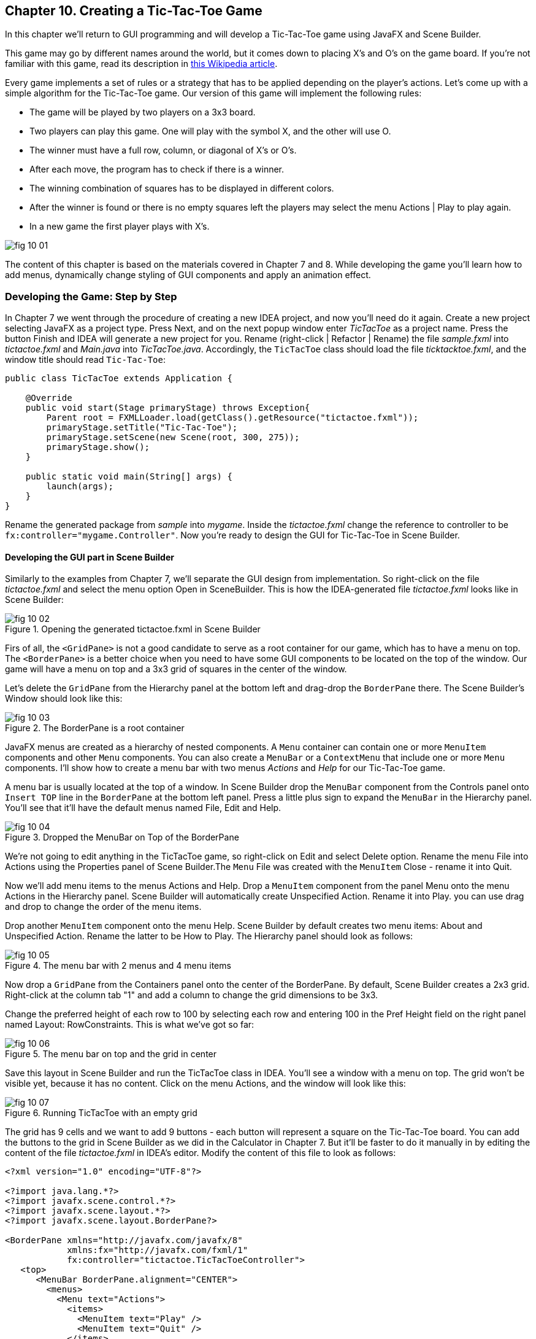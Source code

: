 :toc-placement!:
:imagesdir: ./

== Chapter 10. Creating a Tic-Tac-Toe Game  

In this chapter we'll return to GUI programming and will  develop a Tic-Tac-Toe game using JavaFX and Scene Builder.

This game may go by different names around the world, but it comes down to placing X's and O's on the game board. If you're not familiar with this game, read its description in  http://en.wikipedia.org/wiki/Tic-tac-toe[this Wikipedia article]. 

Every game implements a set of rules or a strategy that has to be applied depending on the player’s actions. Let’s come up with a simple algorithm for the Tic-Tac-Toe game. Our version of this game will implement the following rules:

* The game will be played by two players on a 3x3 board.
* Two players can play this game. One will play with the symbol X, and the other will use O.
* The winner must have a full row, column, or diagonal of X's or O's.
* After each move, the program has to check if there is a winner.
* The winning combination of squares has to be displayed in different colors.
* After the winner is found or there is no empty squares left the players may select the menu  Actions | Play to play again.
* In a new game the first player plays with X's.

[[FIG10-1]]
image::images/fig_10_01.png[]
 
The content of this chapter is based on the materials covered in Chapter 7 and 8. While developing the game you'll learn how to add menus, dynamically change styling of GUI components and apply an animation effect.  


=== Developing the Game: Step by Step

In Chapter 7 we went through the procedure of creating a new IDEA project, and now you'll need do it again. Create a new project selecting JavaFX as a project type. Press Next, and on the next popup window enter _TicTacToe_ as a project name. Press the button Finish and IDEA will generate a new project for you. Rename (right-click | Refactor | Rename) the file _sample.fxml_ into _tictactoe.fxml_ and _Main.java_ into _TicTacToe.java_. Accordingly, the `TicTacToe` class should load the file _ticktacktoe.fxml_, and the window title should read `Tic-Tac-Toe`:

[source, java]
----
public class TicTacToe extends Application {

    @Override
    public void start(Stage primaryStage) throws Exception{
        Parent root = FXMLLoader.load(getClass().getResource("tictactoe.fxml"));
        primaryStage.setTitle("Tic-Tac-Toe");
        primaryStage.setScene(new Scene(root, 300, 275));
        primaryStage.show();
    }

    public static void main(String[] args) {
        launch(args);
    }
}
----

Rename the generated package from _sample_ into _mygame_. Inside the _tictactoe.fxml_ change the reference to controller to be `fx:controller="mygame.Controller"`. Now you're ready to design the GUI for Tic-Tac-Toe in Scene Builder.

==== Developing the GUI part in Scene Builder

Similarly to the examples from Chapter 7, we'll separate the GUI design from implementation. So right-click on the file _tictactoe.fxml_ and select the menu option Open in SceneBuilder. This is how the IDEA-generated file _tictactoe.fxml_ looks like in Scene Builder:  

[[FIG10-2]]
.Opening the generated tictactoe.fxml in Scene Builder
image::images/fig_10_02.png[]

Firs of all, the `<GridPane>` is not a good candidate to serve as a root container for our game, which has to have a menu on top. The `<BorderPane>` is a better choice when you need to have some GUI components to be located on the top of the window. Our game will have a menu on top and a 3x3 grid of squares in the center of the window.

Let's delete the `GridPane` from the Hierarchy panel at the bottom left and drag-drop the `BorderPane` there. The Scene Builder's Window should look like this:

[[FIG10-3]]
.The BorderPane is a root container
image::images/fig_10_03.png[]

JavaFX menus are created as a hierarchy of nested components. A `Menu` container can contain one or more `MenuItem` components and other `Menu` components. You can also create a `MenuBar` or a `ContextMenu` that include one or more `Menu` components. I'll show how to create a menu bar with two menus _Actions_ and _Help_ for our Tic-Tac-Toe game. 

A menu bar is usually located at the top of a window. In Scene Builder drop the `MenuBar` component from the Controls panel onto `Insert TOP` line in the `BorderPane` at the bottom left panel. Press a little plus sign to expand the `MenuBar` in the Hierarchy panel. You'll see that it'll have the default menus named File, Edit and Help. 

[[FIG10-4]]
.Dropped the MenuBar on Top of the BorderPane
image::images/fig_10_04.png[]

We're not going to edit anything in the TicTacToe game, so right-click on Edit and select Delete option. Rename the menu File into Actions using the Properties panel of Scene Builder.The `Menu` File was created with the `MenuItem` Close - rename it into Quit.

Now we'll add menu items to the menus Actions and Help. Drop a `MenuItem` component from the panel Menu onto the menu Actions in the Hierarchy panel. Scene Builder will automatically create Unspecified Action. Rename it into Play. you can use drag and drop to change the order of the menu items.

Drop another `MenuItem` component onto the menu Help. Scene Builder by default creates two menu items:  About and Unspecified Action. Rename the latter to be How to Play. The Hierarchy panel should look as follows:

[[FIG10-5]]
.The menu bar with 2 menus and 4 menu items
image::images/fig_10_05.png[]

Now drop a `GridPane` from the Containers panel onto the center of the BorderPane. By default, Scene Builder creates a 2x3 grid. Right-click at the column tab "1" and add a column to change the grid dimensions to be 3x3. 

Change the preferred height of each row to 100 by selecting each row and entering 100 in the Pref Height field on the right panel named Layout: RowConstraints. This is what we've got so far:

[[FIG10-6]]
.The menu bar on top and the grid in center
image::images/fig_10_06.png[]

Save this layout in Scene Builder and run the TicTacToe class in IDEA. You'll see a window with a menu on top. The grid won't be visible yet, because it has no content. Click on the menu Actions, and the window will look like this:

[[FIG10-7]]
.Running TicTacToe with an empty grid
image::images/fig_10_07.png[]

The grid has 9 cells and we want to add 9 buttons - each button will represent a square on the Tic-Tac-Toe board. You can add the buttons to the grid in Scene Builder as we did in the Calculator in Chapter 7. But it'll be faster to do it manually in by editing the content of the file _tictactoe.fxml_ in IDEA's editor. Modify the content of this file to look as follows:

[source, xml]
----
<?xml version="1.0" encoding="UTF-8"?>

<?import java.lang.*?>
<?import javafx.scene.control.*?>
<?import javafx.scene.layout.*?>
<?import javafx.scene.layout.BorderPane?>

<BorderPane xmlns="http://javafx.com/javafx/8" 
            xmlns:fx="http://javafx.com/fxml/1" 
            fx:controller="tictactoe.TicTacToeController">
   <top>
      <MenuBar BorderPane.alignment="CENTER">
        <menus>
          <Menu text="Actions">
            <items>
              <MenuItem text="Play" />
              <MenuItem text="Quit" />
            </items>
          </Menu>
          <Menu text="Help">
            <items>
              <MenuItem text="About" />
              <MenuItem text="How to play" />
            </items>
          </Menu>
        </menus>
      </MenuBar>
   </top>
   <center>
      <GridPane fx:id ="gameBoard" BorderPane.alignment="CENTER">
         <children>
          <Button fx:id="b1" prefHeight="100.0" prefWidth="100.0" />
          <Button fx:id="b2" prefHeight="100.0" prefWidth="100.0"  GridPane.columnIndex="1" />
          <Button fx:id="b3" prefHeight="100.0" prefWidth="100.0"  GridPane.columnIndex="2" />
          <Button fx:id="b4" prefHeight="100.0" prefWidth="100.0"  GridPane.rowIndex="1" />
          <Button fx:id="b5" prefHeight="100.0" prefWidth="100.0"  GridPane.columnIndex="1" GridPane.rowIndex="1" />
          <Button fx:id="b6" prefHeight="100.0" prefWidth="100.0"  GridPane.columnIndex="2" GridPane.rowIndex="1" />
          <Button fx:id="b7" prefHeight="100.0" prefWidth="100.0" GridPane.rowIndex="2" />
          <Button fx:id="b8" prefHeight="100.0" prefWidth="100.0" GridPane.columnIndex="1" GridPane.rowIndex="2" />
          <Button fx:id="b9" prefHeight="100.0" prefWidth="100.0" GridPane.columnIndex="2" GridPane.rowIndex="2" />
         </children>
      </GridPane>
   </center>
</BorderPane>
----

Note that each button has an id. We'll need them while processing button clicks in the controller class. Run the TicTacToe class and the window will look pretty close to the final version of our Tic-Tac-Toe game. 

[[FIG10-8]]
.Running TicTacToe - the first square has a focus
image::images/fig_10_08.png[]

Do yo see this thin border around the top left square? It happens because by default the firs grid cell _has a focus_, which means that this particular GUI component is ready to receive input. But we don't want to suggest the player starting the game from the top left corner, do we? We want to remove this little border, and it's time to create a a special style for a button that will not show the focus.

Let's create a new file named _tictactoe.css_. In IDEA, right click on the package name _mygame_  and use the menu  File | New | File. It'll create an empty file. Type the following in there:

[source, css]
----
.button{
  -fx-focus-color: transparent;
  -fx-background-insets: -1, 0, 1, 1;
}
----

From Chapter 7 you may remember that this means that every button in our application will have these attributes. Web designers call the styles created for certain types of GUI element _type selectors_. Hence the attributes defined in the `.button` section of CSS will apply only for buttons. If we wanted to style, menus, we'd need to add a section `.menu` to the CSS file.  Labels would be styled in the `.label` section, and so on.

When I did my search on line to figure out how to remove the focus border, the online documentation suggested that adding the rule `-fx-focus-color: transparent;` would do the trick. But it didn't. Every programmer knows, that not everything works by the book. By doing a little more online research I figured out that adding `-fx-background-insets: -1, 0, 1, 1;` is needed too. 

Don't be scared that not everything works as it should from the first time. Luckily, each programming language has an online community of people who are willing to share their findings and answer the questions of the rookies. One of the best resources for asking questions and getting help is the Web site http://stackoverflow.com/[StackOverflow]. 

Now we need to add a line to the `main` method of the TicTacToe class to load the file `tictactoe.css`. We did something like this in Chapter 7 while styling the Sign In application. We'll also need to do small changes in the `main` method to keep store the reference to a `scene` in a separate variable. We also want to set fix the size of the game board by invoking _setResizable(false);_ on the stage object. After these modifications the class `TicTacToe` will look like this:

[source, java]
----
public class TicTacToe extends Application {

    @Override
    public void start(Stage primaryStage) throws Exception{
        Parent root = FXMLLoader.load(getClass()
                           .getResource("tictactoe.fxml"));
        primaryStage.setTitle("TicTacToe");
        Scene scene = new Scene(root, 300, 275);
        scene.getStylesheets().add(getClass()
            .getResource("tictactoe.css").toExternalForm());
        primaryStage.setResizable(false);
        primaryStage.setScene(scene);
        primaryStage.show();
    }

    public static void main(String[] args) {
        launch(args);
    }
}
----

Run the TicTacToe class now and the focus is gone:

[[FIG10-9]]
.Running TicTacToe - the first square has no focus
image::images/fig_10_09.png[]

The GUI is ready. The name of the Java class that will play the role of the controller was specified in the file _tictactoe.fxml_ as `fx:controller="mygame.Controller"`. Now let's program the application logic in the controller class.

==== Handling Button Clicks in Controller

There are different ways of programming computer games. In some games you play against another player, in others - against the computer. Our version of TicTac-Toe will have two players. The first one will place X's on the blank buttons and the other one will place O's.  Hence we need to keep track of the player's number. 

When the player will click on the button, the event handler should place the appropriate label on the button. The code of the class `Controller` will take care of this functionality:

[source, java]
----
public class Controller {
   private boolean isFirstPlayer = true;
   
   public void buttonClickHandler(ActionEvent evt){
         
        Button clickedButton = (Button) evt.getTarget();
        String buttonLabel = clickedButton.getText();
        
        if ("".equals(buttonLabel) && isFirstPlayer){
            clickedButton.setText("X");
            isFirstPlayer = false;
        } else if("".equals(buttonLabel) && !isFirstPlayer){
            clickedButton.setText("O");
            isFirstPlayer = true;
        }
   }        
}
----
The method `buttonClickHandler` will handle events generated when the player clicks on a button. Note that we check if the button's label is blank, then the program displays either X or O depending on which player clicked on the button. To let the GUI know about this event handler we need to add the attribute `onAction="#buttonClickHandler"` to each `<Button>` tag in the file _tictactoe.fxml_. 
After this is done, run the `TicTacToe` program again. Start clicking on empty squares, and the program will take turns in placing the X's and O's on them.

[[FIG10-10]]
.Running TicTacToe - after 3 clicks
image::images/fig_10_10.png[]

Great,the View communicates with the Controller! But the X's and O's look unproportionally small in these large squares. Besides, the gray color does not look too exciting. It's time to add some styling to our GUI components.

==== Styling Buttons and the Menu Bar 

Let's add more style attributes to the `.button` and add a new type selector for the `.menu-bar` to the file _tictactoe.css_. You can find the color names and their codes in the  https://docs.oracle.com/javafx/2/api/javafx/scene/doc-files/cssref.html#typecolor[JavaFX CSS Reference Guide]. This is what I came up with:

[source, css]
----
.button{
  -fx-focus-color: transparent;
  -fx-background-insets: -1, 0, 1, 1;

  -fx-font-weight: bold;
  -fx-font-size: 36;
  -fx-text-fill: blue;
  -fx-background-color: violet;
  -fx-border-color:darkblue;
}

.menu-bar{
  -fx-background-color: gold;
}
----

If you run the `TicTacToe` program now and start clicking on buttons, the game board will look like this:

[[FIG10-11]]
.Adding colors to the game board
image::images/fig_10_11.png[]

As you can see, my artistic abilities are limited, but if you spend some time learning CSS, you may come up with a lot fancier game board than mine. 

All JavaFX components are pre-styled, and the combination of the styles is called _theme_. The default theme of all JavaFX components is called caspian. By defining your own CSS rules you can override the defaults. Scene Builder has a menu View | Show CSS analyzer, which allows you to see the default styles of your GUI components. If you're interesting in learning more about styling with Scene Builder, watch the video titled https://www.youtube.com/watch?v=7Nu3_5doZK4["In-Depth Layout and Styling with the JavaFX Scene Builder"].

==== Implementing the Game Strategy

In the beginning of this chapter I've described the game strategy. We'll implement it in the `Controller` class. On each button click we need to check if there is already a winning combination of X's or O's. If there is, the program should highlight the winning combination. In case of a draw, the player may select the menu option Play to start playing again.

We'll write a method `find3InARow`, which on every click  will check each row, column, and diagonals on the board to see if they have the same labels. The method `find3InARow` will be invoked from the method `buttonClickHandler`. If the winning combination is found, the program will invoke the method `highlightWinningCombo` to show the winning combination in different style. 

To compare the labels of the buttons we need to have references to their `Button` objects, which we'll get using the injection mechanism offered by the `@FXML` annotation as we did in Chapter 8. We'll also need to have a reference to the `GridPane`, which is a container for all buttons. You'll see its use in the section "Handling the Tic-Tac-Toe Menu Play".

Each button will have a matching variable in the controller annotated with `@FXML`. The grid will also have a reference variable. We'll just add the following member variables to the `Controller` class:

[source, java]
----
@FXML Button b1; 
@FXML Button b2;
@FXML Button b3;
@FXML Button b4;
@FXML Button b5;
@FXML Button b6;
@FXML Button b7;
@FXML Button b8;
@FXML Button b9;   

@FXML GridPane gameBoard;
----

Now let's write the method `find3InARow` that will methodically compare the non-blank labels of the buttons in each row, column, and both diagonals. If three labels are the same, the code should highlight the winning combination. This is how the code in the method `find3InARow` will look:

[source, java]
----
private boolean find3InARow(){
       //Row 1
       if (""!=b1.getText() && b1.getText() == b2.getText() 
           && b2.getText() == b3.getText()){
           highlightWinningCombo(b1,b2,b3);
           return true;
       }
       //Row 2
       if (""!=b4.getText() && b4.getText() == b5.getText() 
           && b5.getText() == b6.getText()){
           highlightWinningCombo(b4,b5,b6);
           return true;
       }
       //Row 3
       if (""!=b7.getText() && b7.getText() == b8.getText() 
           && b8.getText() == b9.getText()){
           highlightWinningCombo(b7,b8,b9);
           return true;
       }
       //Column 1
       if (""!=b1.getText() && b1.getText() == b4.getText() 
           && b4.getText() == b7.getText()){
           highlightWinningCombo(b1,b4,b7);
           return true;
       }
       //Column 2
       if (""!=b2.getText() && b2.getText() == b5.getText() 
           && b5.getText() == b8.getText()){
           highlightWinningCombo(b2,b5,b8);
           return true;
       }
       //Column 3
       if (""!=b3.getText() && b3.getText() == b6.getText() 
           && b6.getText() == b9.getText()){
           highlightWinningCombo(b3,b6,b9);
           return true;
       }
       //Diagonal 1
       if (""!=b1.getText() && b1.getText() == b5.getText() 
           && b5.getText() == b9.getText()){
           highlightWinningCombo(b1,b5,b9);
           return true;
       }
       //Diagonal 2
       if (""!=b3.getText() && b3.getText() == b5.getText() 
           && b5.getText() == b7.getText()){
           highlightWinningCombo(b3,b5,b7);
           return true;
       }       
       return false;
   }
----

If you'll check the `fx:id` of each button in the file _tictactoe.fxml_, you'll see that the first row is represented by the buttons `b1`, `b2`, and `b3`. The first column is represented by the buttons `b1`, `b4`, and `b7`. One diagonal consists of the buttons `b1`, `b5`, and `b9`. It should be pretty easy to read and understand the code of the method `find3InARow`, isn't it? The method `highlightWinningCombo` will get the references to the three winning buttons as the method arguments, and it has to change their styles. 

==== Highlighting the Winning Combination  

The styles of the winning buttons should be changed dynamically (during the runtime). First of all, we need to come up with the style for displaying the winning button and add it to the CSS file. Then the class `Controller` will invoke the method `setStyle` on them providing the name of the winning style.

I want to change the background of the winning buttons, but this time I won't use just a single color, but a _color gradient_. In computer graphics color gradients refer to filling the area with different colors that are smoothly transitioning from one color to another. The color transitioning can be linear or radial, and http://en.wikipedia.org/wiki/Color_gradient[this Wikipedia article] gives you some examples of both. 

We'll use radial gradients in our game. With gradients you can use more than two colors. I'll use three colors in the gradient for the winning squares. The background color will transition from white to light yellow, and then to lawn green. I'll use red for the text of the label on the winning square. 

To dynamically change the style of a GUI component you can call the method `setStyle` and specify the color as an argument, for example:

`myButton.setStyle("-fx-text-fill: red;");`

But embedding CSS rules in your Java program is not a good idea. What if you decide to change the styling (e.g. to change the color from red to pink)? You don't want to search for all places in your Java where this style was used. Besides, changing the styles in the code would require to recompile your Java program. It's much better to keep the style definitions in the CSS file.

So far we've been using CSS _type selectors_ that can change the style of the specified component types. But CSS allows you to define and name a style that's not intended for a specific component type and can be applied by name to various components. In CSS such styles are called _class selectors_. Let's add a style selector called `.winning-square` to the file `tictactoe.css`. 

[source, css]
----
.winning-square {
    -fx-text-fill: red;
    -fx-background-color: radial-gradient( radius 100%, white, lightyellow, lawngreen); 
}
----

The style selector `.winning-square` includes two style rules: one for setting the button's text color to red, and another to set the button's background color to radial gradient. Our Java program has to get a reference to the existing styles of the button and add a `.winning-square`, which will override both the text and the background color of the button.The method `highlightWinningCombo` will look like this: 

[source,java]
----
private void highlightWinningCombo(Button first, Button second, Button third){
    first.getStyleClass().add("winning-square");
    second.getStyleClass().add("winning-square");
    third.getStyleClass().add("winning-square");
}
----

Try playing the game after adding the methods `find3InARow` and `highlightWinningCombo` to the class `Controller`. The winning combination will look as follows:

[[FIG10-12]]
.We've got the winner!
image::images/fig_10_12.png[]  

JavaFX includes various https://docs.oracle.com/javafx/2/visual_effects/jfxpub-visual_effects.htm[visual effects] and https://docs.oracle.com/javafx/2/animations/jfxpub-animations.htm[transition based animations] that can make your GUI more fun to use. 

To use the effect or animation you need to pick one from the package `javafx.scene.effect` or `javafx.animation` respectively. I'll show you how to apply a fade transition the `FadeTransition` to our winning buttons. Each winning button will keep fading and coming back to its original state. We'll add the method `applyFadeTransition` to the `Controller` class:


[source, java]
----
private void applyFadeTransition(Button winningButton) {

  FadeTransition ft = new FadeTransition(Duration.millis(1000), winningButton);

  ft.setFromValue(1.0);
  ft.setToValue(0.1);
  ft.setCycleCount(10);
  ft.setAutoReverse(true);
  ft.play();
}
----

This code creates an instance of the animation class `FadeTransition` that will span 1000 milliseconds (1 second) and assigns this animation to the winning button. Then the code sets the fading parameters to change the opacity of the button from 1.0 to 0.1 (changing to 0.0 would make the button completely transparent).

Setting the style count to 10 plays the animation 10 times. Because of `setAutoReverse(true)`, the animation will proceed forward on the first cycle, then reverses on the second cycle, and so on. The method `play` starts the animation. Adding the following three lines to the method `highlightWinningCombo` will play the animation on the  `winningButton` component.

[source, java]
----
applyFadeTransition(first);
applyFadeTransition(second);
applyFadeTransition(third);
----

The screen shot shown on Figure 10-12 should give you an idea of how the end of the animation cycle will look like.  

[[FIG10-13]]
.Faded winning buttons
image::images/fig_10_13.png[]

Compare this image with Figure 10-11, or better run the code that comes with the book to see the animation in action.

==== Handling the Tic-Tac-Toe Menu Play

The winner is found, but how to start a new game? Our gane has a menu Actions with the menu item Play. Now we need to make it working so the players can start a new game when either a winning combination is found or it's a draw.

The good news is that clicks on menu items are processes the same way as clicks on buttons. In the file _tictactoe.fxml_ we'll assign `onAction` event handler for the menu Play:

[source, html]
----
<MenuItem text="Play" onAction="#menuClickHandler"/>
----

When the user clicks on the menu Play, the controller needs to reset buttons' labels to blank and remove styling from the winning buttons. We'll do this by getting a hold of all children of our `GridPane` and invoking the method `forEach` passing a short lambda expression to it. This is what the method `menuClickHandler` will look like:

[source, java]
----
public void menuClickHandler(ActionEvent evt){

   MenuItem clickedMenu = (MenuItem) evt.getTarget();
   String menuLabel = clickedMenu.getText();
   
   if ("Play".equals(menuLabel)){           // 1
       ObservableList<Node> buttons =       // 2
              gameBoard.getChildren();
       
       buttons.forEach(btn -> {
         ((Button) btn).setText("");      // 3

         btn.getStyleClass().remove("winning-square"); // 4
       });

       isFirstPlayer = true;  // 5
   }
}
----

<1> This code processes just the clicks on the menu Play, but I included the if statement to check the menu label in case you decided to implement other menus too.

<2> We're getting references to all children of the grid (the buttons) in one shot. The method `getChildren` returns a JavaFX collection of type `ObservableList` located in the package `javafx.collections`.

<3> Each Java collection implements the method `forEach`, which gets a lambda expression to set the label of each button to an empty string.

<4> Then we're getting the reference to the styles of the button and remove the style `winning-square` if exists.  

<5> Finally, the code sets the variable `isFirstPlayer` to `true` so the next game will place an X as the first label.

Enjoy our Tic-Tac-Toe game!

=== Project: Playing Against Computer

Our version of the game is created for two players. In this assignment you'll need to change the program so the player can play against the computer. The player will keep playing with X's, and the computer with O's.

Write a method `goComputer` that should try to find if there are any two buttons with O's in each row, column or a diagonal. If found, the program should place a O to the winning position. If not found, the computer should place a O next to another O. If no O's is found, the computer should try to place an O in the middle of the board. If the middle square is occupied, place a O on the first blank button. 

The method `goComputer` should be called from the method `buttonClickHandler` right after the line that invokes the method `find3InARow`.

==== Challenge Yourself

Play an audio when the winning combination is found. To do this learn how to use the JavaFX class `AudioClip` located in the package `javafx.scene.media`. 
